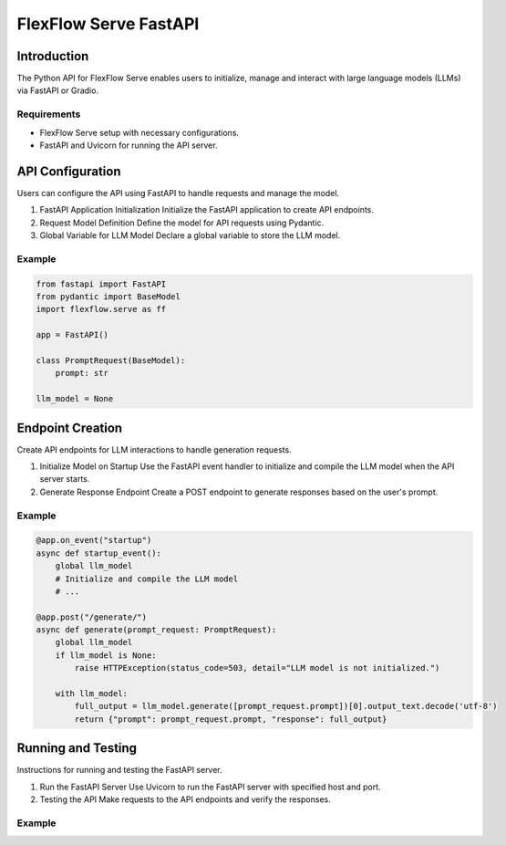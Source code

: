 ***********************
FlexFlow Serve FastAPI
***********************

Introduction
============

The Python API for FlexFlow Serve enables users to initialize, manage and interact with large language models (LLMs) via FastAPI or Gradio.

Requirements
------------

- FlexFlow Serve setup with necessary configurations.
- FastAPI and Uvicorn for running the API server.

API Configuration
=================

Users can configure the API using FastAPI to handle requests and manage the model.

1. FastAPI Application Initialization
   Initialize the FastAPI application to create API endpoints.

2. Request Model Definition
   Define the model for API requests using Pydantic.

3. Global Variable for LLM Model
   Declare a global variable to store the LLM model.

Example
-------

.. code-block:: python

   from fastapi import FastAPI
   from pydantic import BaseModel
   import flexflow.serve as ff

   app = FastAPI()

   class PromptRequest(BaseModel):
       prompt: str

   llm_model = None

Endpoint Creation
=================

Create API endpoints for LLM interactions to handle generation requests.

1. Initialize Model on Startup
   Use the FastAPI event handler to initialize and compile the LLM model when the API server starts.

2. Generate Response Endpoint
   Create a POST endpoint to generate responses based on the user's prompt.

Example
-------

.. code-block:: python

   @app.on_event("startup")
   async def startup_event():
       global llm_model
       # Initialize and compile the LLM model
       # ...

   @app.post("/generate/")
   async def generate(prompt_request: PromptRequest):
       global llm_model
       if llm_model is None:
           raise HTTPException(status_code=503, detail="LLM model is not initialized.")
       
       with llm_model:
           full_output = llm_model.generate([prompt_request.prompt])[0].output_text.decode('utf-8')
           return {"prompt": prompt_request.prompt, "response": full_output}

Running and Testing
===================

Instructions for running and testing the FastAPI server.

1. Run the FastAPI Server
   Use Uvicorn to run the FastAPI server with specified host and port.

2. Testing the API
   Make requests to the API endpoints and verify the responses.

Example
-------

.. code-block:: bash
    # Running within the inference/python folder:
    uvicorn entrypoint.fastapi_incr:app --reload --port 3000

